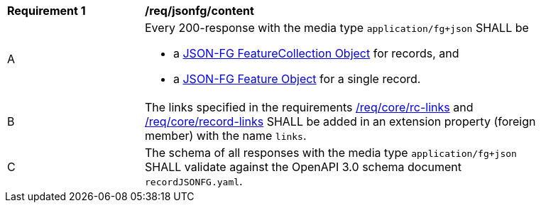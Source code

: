 [[req_jsonfg_content]]
[width="90%",cols="2,6a"]
|===
^|*Requirement {counter:req-id}* |*/req/jsonfg/content*
^|A |Every 200-response with the media type `application/fg+json` SHALL be

* a link:https://tools.ietf.org/html/rfc7946#section-3.3[JSON-FG FeatureCollection Object] for records, and
* a link:https://tools.ietf.org/html/rfc7946#section-3.2[JSON-FG Feature Object] for a single record.

^|B |The links specified in the requirements <<req_core_rc-links,/req/core/rc-links>> and <<req_core_record-links,/req/core/record-links>> SHALL be added in an extension property (foreign member) with the name `links`.
^|C |The schema of all responses with the media type `application/fg+json` SHALL validate against the OpenAPI 3.0 schema document `recordJSONFG.yaml`.
|===
